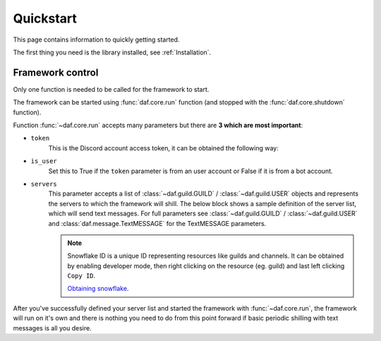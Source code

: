 
======================
Quickstart
======================
This page contains information to quickly getting started.

The first thing you need is the library installed, see :ref:`Installation`.

----------------------
Framework control
----------------------
Only one function is needed to be called for the framework to start.

The framework can be started using :func:`daf.core.run` function (and stopped with the :func:`daf.core.shutdown` function).

Function :func:`~daf.core.run` accepts many parameters but there are **3 which are most important**:

- ``token``
    This is the Discord account access token, it can be obtained the following way:

    .. tab-set::
        
        .. tab-item:: Bot accounts

            1. Visit the `Developer Portal <https://discord.com/developers/>`_
            2. Select your application
            3. Click on the "Bot" tab
            4. Click "Copy token" - if only "reset" exists, click on "reset" and then "Copy token"

        .. tab-item:: User accounts
        
            Follow `instructions <https://www.youtube.com/results?search_query=discord+get+user+token>`_

    .. code-block:: python
        :emphasize-lines: 5

        import daf


        daf.run(
            token="JDJSDJAHDSAHBDJABEJHQGEGSAGEJHSGJGEJSHG", # Some account token
        )
        
- ``is_user``
    Set this to True if the ``token`` parameter is from an user account or False if it is from a bot account.

    .. code-block:: python
        :emphasize-lines: 6

        import daf


        daf.run(
            token="JDJSDJAHDSAHBDJABEJHQGEGSAGEJHSGJGEJSHG", # Some account token
            is_user=True # Set this to True, if the above token is from an user account.
        )

- ``servers``
    This parameter accepts a list of :class:`~daf.guild.GUILD` / :class:`~daf.guild.USER` objects and represents the servers to which the framework will shill.
    The below block shows a sample definition of the server list, which will send text messages. For full parameters see :class:`~daf.guild.GUILD` / :class:`~daf.guild.USER`
    and :class:`daf.message.TextMESSAGE` for the TextMESSAGE parameters.

    .. note::
        Snowflake ID is a unique ID representing resources like guilds and channels. 
        It can be obtained by enabling developer mode, then right clicking on the resource (eg. guild) and last
        left clicking ``Copy ID``.
        
        `Obtaining snowflake <https://support.discord.com/hc/en-us/articles/206346498-Where-can-I-find-my-User-Server-Message-ID->`_.


    .. literalinclude:: ../../../Examples/Message Types/TextMESSAGE/main_send_string.py
        :emphasize-lines: 4, 5, 8, 21, 32



After you've successfully defined your server list and started the framework with :func:`~daf.core.run`, the framework will run on it's own and there is nothing you need to do
from this point forward if basic periodic shilling with text messages is all you desire.